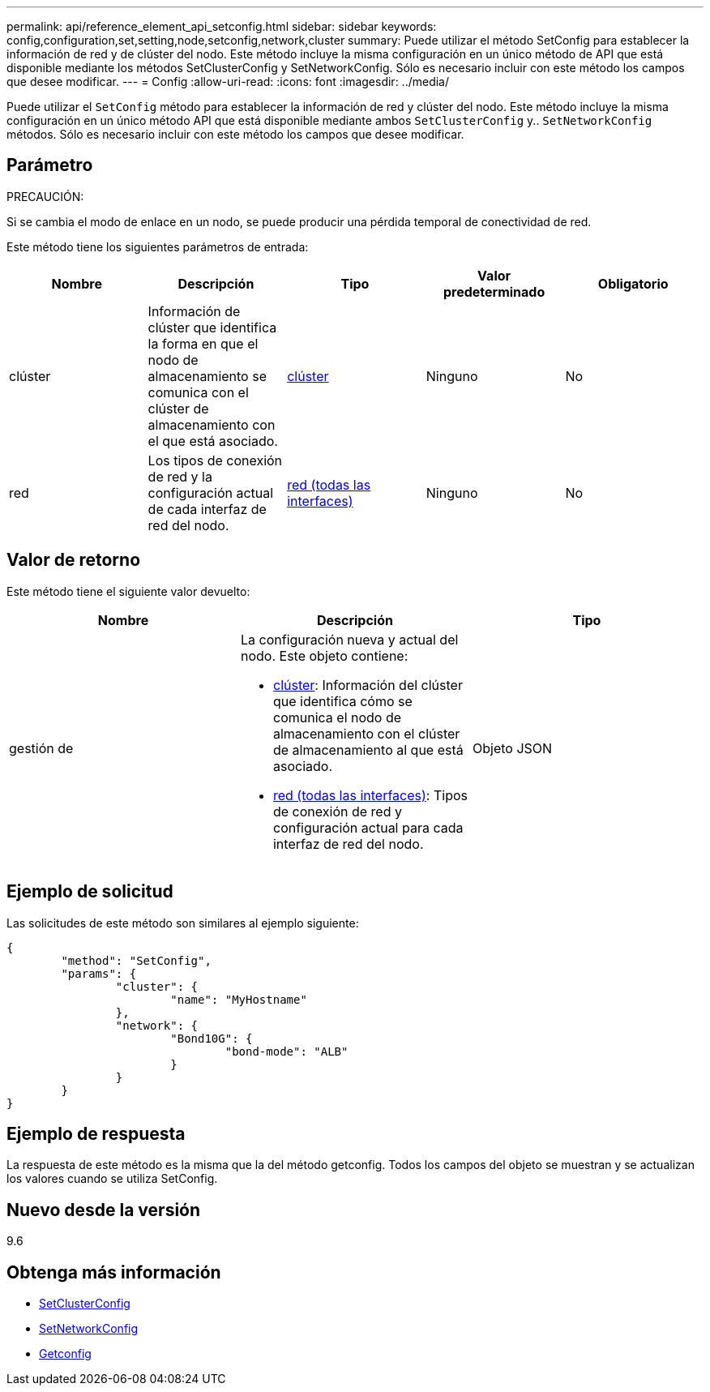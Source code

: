 ---
permalink: api/reference_element_api_setconfig.html 
sidebar: sidebar 
keywords: config,configuration,set,setting,node,setconfig,network,cluster 
summary: Puede utilizar el método SetConfig para establecer la información de red y de clúster del nodo. Este método incluye la misma configuración en un único método de API que está disponible mediante los métodos SetClusterConfig y SetNetworkConfig. Sólo es necesario incluir con este método los campos que desee modificar. 
---
= Config
:allow-uri-read: 
:icons: font
:imagesdir: ../media/


[role="lead"]
Puede utilizar el `SetConfig` método para establecer la información de red y clúster del nodo. Este método incluye la misma configuración en un único método API que está disponible mediante ambos `SetClusterConfig` y.. `SetNetworkConfig` métodos. Sólo es necesario incluir con este método los campos que desee modificar.



== Parámetro

PRECAUCIÓN:

Si se cambia el modo de enlace en un nodo, se puede producir una pérdida temporal de conectividad de red.

Este método tiene los siguientes parámetros de entrada:

|===
| Nombre | Descripción | Tipo | Valor predeterminado | Obligatorio 


 a| 
clúster
 a| 
Información de clúster que identifica la forma en que el nodo de almacenamiento se comunica con el clúster de almacenamiento con el que está asociado.
 a| 
xref:reference_element_api_cluster.adoc[clúster]
 a| 
Ninguno
 a| 
No



 a| 
red
 a| 
Los tipos de conexión de red y la configuración actual de cada interfaz de red del nodo.
 a| 
xref:reference_element_api_network_all_interfaces.adoc[red (todas las interfaces)]
 a| 
Ninguno
 a| 
No

|===


== Valor de retorno

Este método tiene el siguiente valor devuelto:

|===
| Nombre | Descripción | Tipo 


 a| 
gestión de
 a| 
La configuración nueva y actual del nodo. Este objeto contiene:

* xref:reference_element_api_cluster.adoc[clúster]: Información del clúster que identifica cómo se comunica el nodo de almacenamiento con el clúster de almacenamiento al que está asociado.
* xref:reference_element_api_network_all_interfaces.adoc[red (todas las interfaces)]: Tipos de conexión de red y configuración actual para cada interfaz de red del nodo.

 a| 
Objeto JSON

|===


== Ejemplo de solicitud

Las solicitudes de este método son similares al ejemplo siguiente:

[listing]
----
{
	"method": "SetConfig",
	"params": {
		"cluster": {
			"name": "MyHostname"
		},
		"network": {
			"Bond10G": {
				"bond-mode": "ALB"
			}
		}
	}
}
----


== Ejemplo de respuesta

La respuesta de este método es la misma que la del método getconfig. Todos los campos del objeto se muestran y se actualizan los valores cuando se utiliza SetConfig.



== Nuevo desde la versión

9.6



== Obtenga más información

* xref:reference_element_api_setclusterconfig.adoc[SetClusterConfig]
* xref:reference_element_api_setnetworkconfig.adoc[SetNetworkConfig]
* xref:reference_element_api_response_example_getconfig.adoc[Getconfig]

